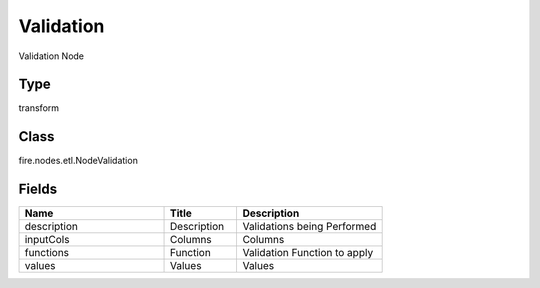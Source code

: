 Validation
=========== 

Validation Node

Type
--------- 

transform

Class
--------- 

fire.nodes.etl.NodeValidation

Fields
--------- 

.. list-table::
      :widths: 10 5 10
      :header-rows: 1

      * - Name
        - Title
        - Description
      * - description
        - Description
        - Validations being Performed
      * - inputCols
        - Columns
        - Columns
      * - functions
        - Function
        - Validation Function to apply
      * - values
        - Values
        - Values




